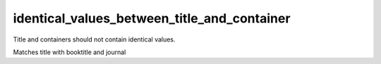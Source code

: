 identical_values_between_title_and_container
============================================

Title and containers should not contain identical values.

Matches title with booktitle and journal
